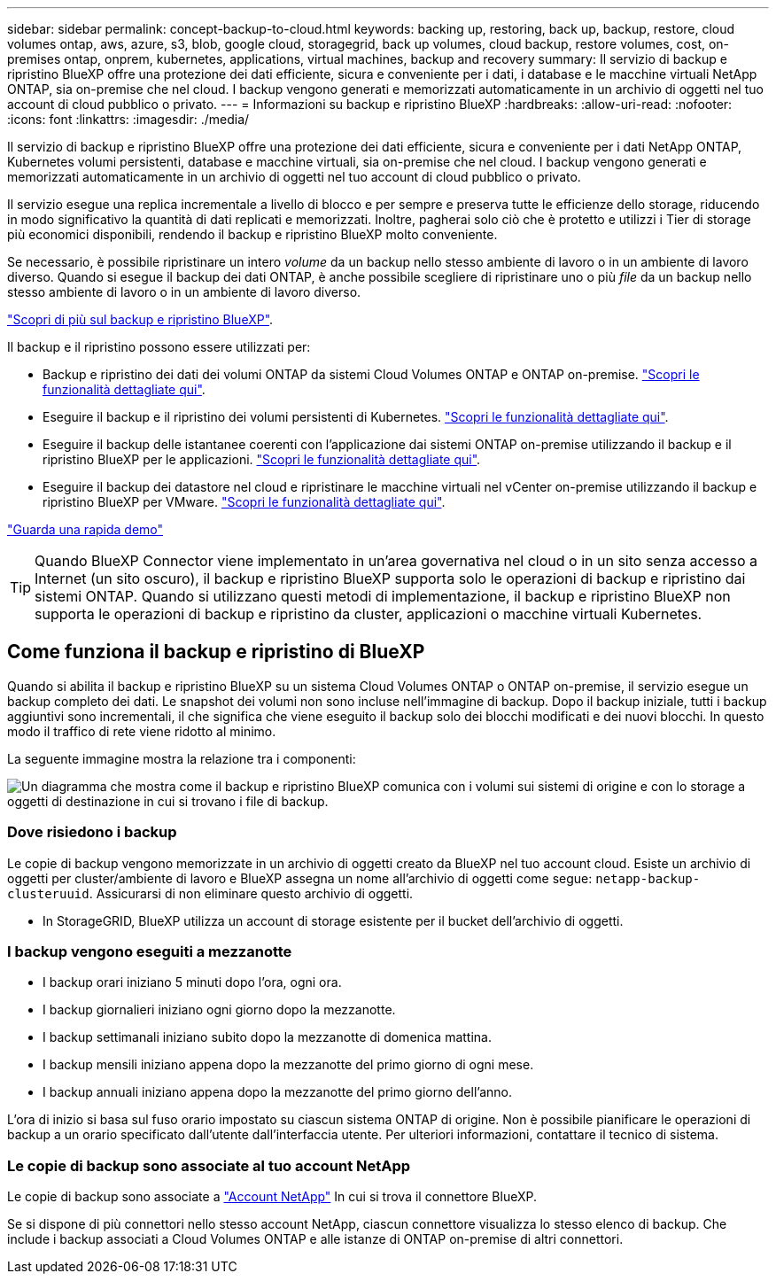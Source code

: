 ---
sidebar: sidebar 
permalink: concept-backup-to-cloud.html 
keywords: backing up, restoring, back up, backup, restore, cloud volumes ontap, aws, azure, s3, blob, google cloud, storagegrid, back up volumes, cloud backup, restore volumes, cost, on-premises ontap, onprem, kubernetes, applications, virtual machines, backup and recovery 
summary: Il servizio di backup e ripristino BlueXP offre una protezione dei dati efficiente, sicura e conveniente per i dati, i database e le macchine virtuali NetApp ONTAP, sia on-premise che nel cloud. I backup vengono generati e memorizzati automaticamente in un archivio di oggetti nel tuo account di cloud pubblico o privato. 
---
= Informazioni su backup e ripristino BlueXP
:hardbreaks:
:allow-uri-read: 
:nofooter: 
:icons: font
:linkattrs: 
:imagesdir: ./media/


[role="lead"]
Il servizio di backup e ripristino BlueXP offre una protezione dei dati efficiente, sicura e conveniente per i dati NetApp ONTAP, Kubernetes volumi persistenti, database e macchine virtuali, sia on-premise che nel cloud. I backup vengono generati e memorizzati automaticamente in un archivio di oggetti nel tuo account di cloud pubblico o privato.

Il servizio esegue una replica incrementale a livello di blocco e per sempre e preserva tutte le efficienze dello storage, riducendo in modo significativo la quantità di dati replicati e memorizzati. Inoltre, pagherai solo ciò che è protetto e utilizzi i Tier di storage più economici disponibili, rendendo il backup e ripristino BlueXP molto conveniente.

Se necessario, è possibile ripristinare un intero _volume_ da un backup nello stesso ambiente di lavoro o in un ambiente di lavoro diverso. Quando si esegue il backup dei dati ONTAP, è anche possibile scegliere di ripristinare uno o più _file_ da un backup nello stesso ambiente di lavoro o in un ambiente di lavoro diverso.

https://bluexp.netapp.com/cloud-backup["Scopri di più sul backup e ripristino BlueXP"^].

Il backup e il ripristino possono essere utilizzati per:

* Backup e ripristino dei dati dei volumi ONTAP da sistemi Cloud Volumes ONTAP e ONTAP on-premise. link:concept-ontap-backup-to-cloud.html["Scopri le funzionalità dettagliate qui"].
* Eseguire il backup e il ripristino dei volumi persistenti di Kubernetes. link:concept-kubernetes-backup-to-cloud.html["Scopri le funzionalità dettagliate qui"].
* Eseguire il backup delle istantanee coerenti con l'applicazione dai sistemi ONTAP on-premise utilizzando il backup e il ripristino BlueXP per le applicazioni. link:concept-protect-app-data-to-cloud.html["Scopri le funzionalità dettagliate qui"].
* Eseguire il backup dei datastore nel cloud e ripristinare le macchine virtuali nel vCenter on-premise utilizzando il backup e ripristino BlueXP per VMware. link:concept-protect-vm-data.html["Scopri le funzionalità dettagliate qui"].


https://www.youtube.com/watch?v=DF0knrH2a80["Guarda una rapida demo"^]


TIP: Quando BlueXP Connector viene implementato in un'area governativa nel cloud o in un sito senza accesso a Internet (un sito oscuro), il backup e ripristino BlueXP supporta solo le operazioni di backup e ripristino dai sistemi ONTAP. Quando si utilizzano questi metodi di implementazione, il backup e ripristino BlueXP non supporta le operazioni di backup e ripristino da cluster, applicazioni o macchine virtuali Kubernetes.



== Come funziona il backup e ripristino di BlueXP

Quando si abilita il backup e ripristino BlueXP su un sistema Cloud Volumes ONTAP o ONTAP on-premise, il servizio esegue un backup completo dei dati. Le snapshot dei volumi non sono incluse nell'immagine di backup. Dopo il backup iniziale, tutti i backup aggiuntivi sono incrementali, il che significa che viene eseguito il backup solo dei blocchi modificati e dei nuovi blocchi. In questo modo il traffico di rete viene ridotto al minimo.

La seguente immagine mostra la relazione tra i componenti:

image:diagram_cloud_backup_general.png["Un diagramma che mostra come il backup e ripristino BlueXP comunica con i volumi sui sistemi di origine e con lo storage a oggetti di destinazione in cui si trovano i file di backup."]



=== Dove risiedono i backup

Le copie di backup vengono memorizzate in un archivio di oggetti creato da BlueXP nel tuo account cloud. Esiste un archivio di oggetti per cluster/ambiente di lavoro e BlueXP assegna un nome all'archivio di oggetti come segue: `netapp-backup-clusteruuid`. Assicurarsi di non eliminare questo archivio di oggetti.

ifdef::aws[]

* In AWS, BlueXP attiva https://docs.aws.amazon.com/AmazonS3/latest/dev/access-control-block-public-access.html["Funzione di accesso pubblico a blocchi Amazon S3"^] Sul bucket S3.


endif::aws[]

ifdef::azure[]

* In Azure, BlueXP utilizza un gruppo di risorse nuovo o esistente con un account di storage per il container Blob. BlueXP https://docs.microsoft.com/en-us/azure/storage/blobs/anonymous-read-access-prevent["blocca l'accesso pubblico ai dati blob"] per impostazione predefinita.


endif::azure[]

ifdef::gcp[]

* In GCP, BlueXP utilizza un progetto nuovo o esistente con un account di storage per il bucket di Google Cloud Storage.


endif::gcp[]

* In StorageGRID, BlueXP utilizza un account di storage esistente per il bucket dell'archivio di oggetti.




=== I backup vengono eseguiti a mezzanotte

* I backup orari iniziano 5 minuti dopo l'ora, ogni ora.
* I backup giornalieri iniziano ogni giorno dopo la mezzanotte.
* I backup settimanali iniziano subito dopo la mezzanotte di domenica mattina.
* I backup mensili iniziano appena dopo la mezzanotte del primo giorno di ogni mese.
* I backup annuali iniziano appena dopo la mezzanotte del primo giorno dell'anno.


L'ora di inizio si basa sul fuso orario impostato su ciascun sistema ONTAP di origine. Non è possibile pianificare le operazioni di backup a un orario specificato dall'utente dall'interfaccia utente. Per ulteriori informazioni, contattare il tecnico di sistema.



=== Le copie di backup sono associate al tuo account NetApp

Le copie di backup sono associate a https://docs.netapp.com/us-en/bluexp-setup-admin/concept-netapp-accounts.html["Account NetApp"^] In cui si trova il connettore BlueXP.

Se si dispone di più connettori nello stesso account NetApp, ciascun connettore visualizza lo stesso elenco di backup. Che include i backup associati a Cloud Volumes ONTAP e alle istanze di ONTAP on-premise di altri connettori.
